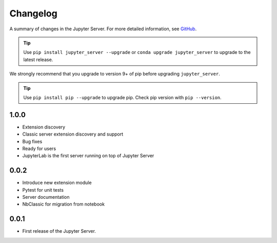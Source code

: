 .. _changelog:

Changelog
=========

A summary of changes in the Jupyter Server.
For more detailed information, see
`GitHub <https://github.com/jupyter/jupyter_server>`__.

.. tip::

     Use ``pip install jupyter_server --upgrade`` or ``conda upgrade jupyter_server`` to
     upgrade to the latest release.

.. we push for pip 9+ or it will break for Python 2 users when IPython 6 is out.

We strongly recommend that you upgrade to version 9+ of pip before upgrading ``jupyter_server``.

.. tip::

    Use ``pip install pip --upgrade`` to upgrade pip. Check pip version with
    ``pip --version``.

.. _release-1.0.0:

1.0.0
-----

- Extension discovery
- Classic server extension discovery and support
- Bug fixes
- Ready for users
- JupyterLab is the first server running on top of Jupyter Server

.. _release-0.0.2:

0.0.2
-----

- Introduce new extension module
- Pytest for unit tests
- Server documentation
- NbClassic for migration from notebook

.. _release-0.0.1:

0.0.1
-----

- First release of the Jupyter Server.
